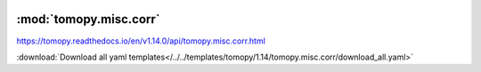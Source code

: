    .. |link_icon| unicode:: U+1F517

:mod:`tomopy.misc.corr`
=======================

https://tomopy.readthedocs.io/en/v1.14.0/api/tomopy.misc.corr.html



:download:`Download all yaml templates</../../templates/tomopy/1.14/tomopy.misc.corr/download_all.yaml>`

.. dropdown:: sobel_filter.yaml

    :download:`Download </../../templates/tomopy/1.14/tomopy.misc.corr/sobel_filter.yaml>`

    |link_icon| `Link to sobel_filter function description <https://tomopy.readthedocs.io/en/stable/api/tomopy.misc.corr.html#tomopy.misc.corr.sobel_filter>`_

    .. literalinclude:: /../../templates/tomopy/1.14/tomopy.misc.corr/sobel_filter.yaml

.. dropdown:: remove_outlier1d.yaml

    :download:`Download </../../templates/tomopy/1.14/tomopy.misc.corr/remove_outlier1d.yaml>`

    |link_icon| `Link to remove_outlier1d function description <https://tomopy.readthedocs.io/en/stable/api/tomopy.misc.corr.html#tomopy.misc.corr.remove_outlier1d>`_

    .. literalinclude:: /../../templates/tomopy/1.14/tomopy.misc.corr/remove_outlier1d.yaml

.. dropdown:: download_all.yaml

    :download:`Download </../../templates/tomopy/1.14/tomopy.misc.corr/download_all.yaml>`

    |link_icon| `Link to download_all function description <https://tomopy.readthedocs.io/en/stable/api/tomopy.misc.corr.html#tomopy.misc.corr.download_all>`_

    .. literalinclude:: /../../templates/tomopy/1.14/tomopy.misc.corr/download_all.yaml

.. dropdown:: circ_mask.yaml

    :download:`Download </../../templates/tomopy/1.14/tomopy.misc.corr/circ_mask.yaml>`

    |link_icon| `Link to circ_mask function description <https://tomopy.readthedocs.io/en/stable/api/tomopy.misc.corr.html#tomopy.misc.corr.circ_mask>`_

    .. literalinclude:: /../../templates/tomopy/1.14/tomopy.misc.corr/circ_mask.yaml

.. dropdown:: remove_outlier.yaml

    :download:`Download </../../templates/tomopy/1.14/tomopy.misc.corr/remove_outlier.yaml>`

    |link_icon| `Link to remove_outlier function description <https://tomopy.readthedocs.io/en/stable/api/tomopy.misc.corr.html#tomopy.misc.corr.remove_outlier>`_

    .. literalinclude:: /../../templates/tomopy/1.14/tomopy.misc.corr/remove_outlier.yaml

.. dropdown:: median_filter3d.yaml

    :download:`Download </../../templates/tomopy/1.14/tomopy.misc.corr/median_filter3d.yaml>`

    |link_icon| `Link to median_filter3d function description <https://tomopy.readthedocs.io/en/stable/api/tomopy.misc.corr.html#tomopy.misc.corr.median_filter3d>`_

    .. literalinclude:: /../../templates/tomopy/1.14/tomopy.misc.corr/median_filter3d.yaml

.. dropdown:: median_filter_nonfinite.yaml

    :download:`Download </../../templates/tomopy/1.14/tomopy.misc.corr/median_filter_nonfinite.yaml>`

    |link_icon| `Link to median_filter_nonfinite function description <https://tomopy.readthedocs.io/en/stable/api/tomopy.misc.corr.html#tomopy.misc.corr.median_filter_nonfinite>`_

    .. literalinclude:: /../../templates/tomopy/1.14/tomopy.misc.corr/median_filter_nonfinite.yaml

.. dropdown:: remove_ring.yaml

    :download:`Download </../../templates/tomopy/1.14/tomopy.misc.corr/remove_ring.yaml>`

    |link_icon| `Link to remove_ring function description <https://tomopy.readthedocs.io/en/stable/api/tomopy.misc.corr.html#tomopy.misc.corr.remove_ring>`_

    .. literalinclude:: /../../templates/tomopy/1.14/tomopy.misc.corr/remove_ring.yaml

.. dropdown:: remove_nan.yaml

    :download:`Download </../../templates/tomopy/1.14/tomopy.misc.corr/remove_nan.yaml>`

    |link_icon| `Link to remove_nan function description <https://tomopy.readthedocs.io/en/stable/api/tomopy.misc.corr.html#tomopy.misc.corr.remove_nan>`_

    .. literalinclude:: /../../templates/tomopy/1.14/tomopy.misc.corr/remove_nan.yaml

.. dropdown:: adjust_range.yaml

    :download:`Download </../../templates/tomopy/1.14/tomopy.misc.corr/adjust_range.yaml>`

    |link_icon| `Link to adjust_range function description <https://tomopy.readthedocs.io/en/stable/api/tomopy.misc.corr.html#tomopy.misc.corr.adjust_range>`_

    .. literalinclude:: /../../templates/tomopy/1.14/tomopy.misc.corr/adjust_range.yaml

.. dropdown:: median_filter.yaml

    :download:`Download </../../templates/tomopy/1.14/tomopy.misc.corr/median_filter.yaml>`

    |link_icon| `Link to median_filter function description <https://tomopy.readthedocs.io/en/stable/api/tomopy.misc.corr.html#tomopy.misc.corr.median_filter>`_

    .. literalinclude:: /../../templates/tomopy/1.14/tomopy.misc.corr/median_filter.yaml

.. dropdown:: remove_neg.yaml

    :download:`Download </../../templates/tomopy/1.14/tomopy.misc.corr/remove_neg.yaml>`

    |link_icon| `Link to remove_neg function description <https://tomopy.readthedocs.io/en/stable/api/tomopy.misc.corr.html#tomopy.misc.corr.remove_neg>`_

    .. literalinclude:: /../../templates/tomopy/1.14/tomopy.misc.corr/remove_neg.yaml

.. dropdown:: gaussian_filter.yaml

    :download:`Download </../../templates/tomopy/1.14/tomopy.misc.corr/gaussian_filter.yaml>`

    |link_icon| `Link to gaussian_filter function description <https://tomopy.readthedocs.io/en/stable/api/tomopy.misc.corr.html#tomopy.misc.corr.gaussian_filter>`_

    .. literalinclude:: /../../templates/tomopy/1.14/tomopy.misc.corr/gaussian_filter.yaml

.. dropdown:: remove_outlier3d.yaml

    :download:`Download </../../templates/tomopy/1.14/tomopy.misc.corr/remove_outlier3d.yaml>`

    |link_icon| `Link to remove_outlier3d function description <https://tomopy.readthedocs.io/en/stable/api/tomopy.misc.corr.html#tomopy.misc.corr.remove_outlier3d>`_

    .. literalinclude:: /../../templates/tomopy/1.14/tomopy.misc.corr/remove_outlier3d.yaml